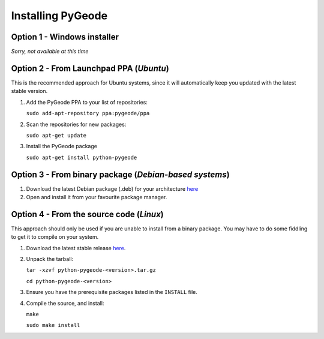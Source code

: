 **********************
Installing PyGeode
**********************

Option 1 - Windows installer
============================

*Sorry, not available at this time*


Option 2 - From Launchpad PPA (*Ubuntu*)
=============================================

This is the recommended approach for Ubuntu systems, since it will automatically keep you updated with the latest stable version.

1) Add the PyGeode PPA to your list of repositories:

   ``sudo add-apt-repository ppa:pygeode/ppa``

2) Scan the repositories for new packages:

   ``sudo apt-get update``

3) Install the PyGeode package

   ``sudo apt-get install python-pygeode``


Option 3 - From binary package (*Debian-based systems*)
=======================================================

1) Download the latest Debian package (.deb) for your architecture `here <http://code.google.com/p/pygeode/downloads/list?q=.deb>`_

2) Open and install it from your favourite package manager.



Option 4 - From the source code (*Linux*)
=====================================================

This approach should only be used if you are unable to install from a binary package.  You may have to do some fiddling to get it to compile on your system.

1) Download the latest stable release `here <http://code.google.com/p/pygeode/downloads/list?q=.tar.gz>`_.

2) Unpack the tarball:

   ``tar -xzvf python-pygeode-<version>.tar.gz``

   ``cd python-pygeode-<version>``

3) Ensure you have the prerequisite packages listed in the ``INSTALL`` file.

4) Compile the source, and install:

   ``make``

   ``sudo make install``



